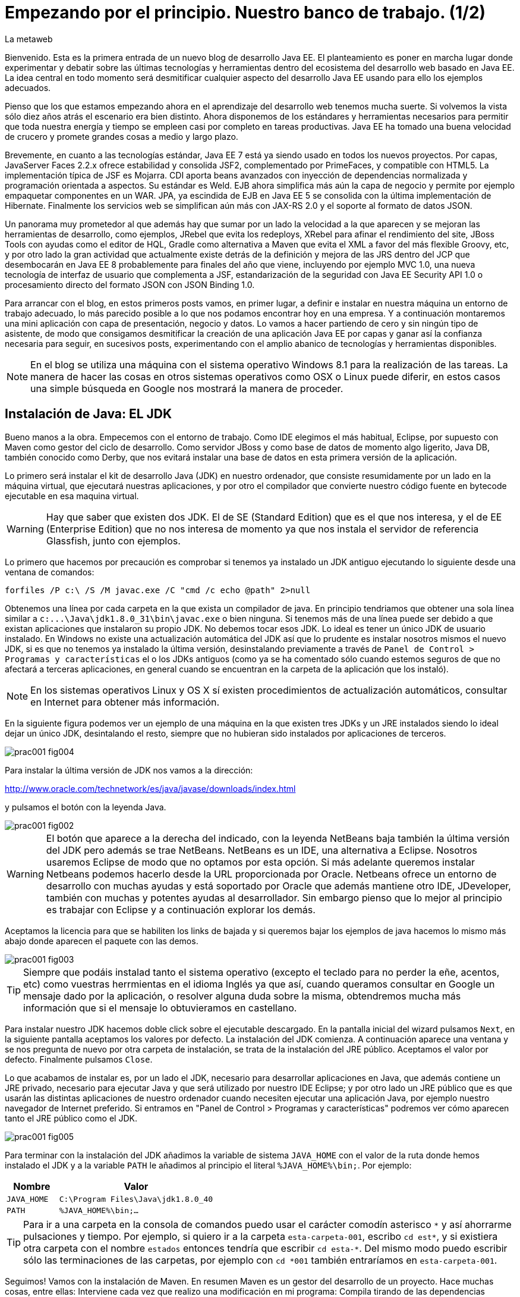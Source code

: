 = Empezando por el principio. Nuestro banco de trabajo. (1/2)
La metaweb
:hp-tags: JDK, Maven, Java Workbench
:published_at: 2015-04-15

Bienvenido. Esta es la primera entrada de un nuevo blog de desarrollo Java EE. El planteamiento es poner en marcha lugar donde experimentar y debatir sobre las últimas tecnologías y herramientas dentro del ecosistema del desarrollo web basado en Java EE. La idea central en todo momento será desmitificar cualquier aspecto del desarrollo Java EE usando para ello los ejemplos adecuados.

Pienso que los que estamos empezando ahora en el aprendizaje del desarrollo web tenemos mucha suerte. Si volvemos la vista sólo diez años atrás el escenario era bien distinto. Ahora disponemos de los estándares y herramientas necesarios para permitir que toda nuestra energía y tiempo se empleen casi por completo en tareas productivas. Java EE ha tomado una buena velocidad de crucero y promete grandes cosas a medio y largo plazo.

Brevemente, en cuanto a las tecnologías estándar, Java EE 7 está ya siendo usado en todos los nuevos proyectos. Por capas, JavaServer Faces 2.2.x ofrece estabilidad y consolida JSF2, complementado por PrimeFaces, y compatible con HTML5. La implementación típica de JSF es Mojarra. CDI aporta beans avanzados con inyección de dependencias normalizada y programación orientada a aspectos. Su estándar es Weld. EJB ahora simplifica más aún la capa de negocio y permite por ejemplo empaquetar componentes en un WAR. JPA, ya escindida de EJB en Java EE 5 se consolida con la última implementación de Hibernate. Finalmente los servicios web se simplifican aún más con JAX-RS 2.0 y el soporte al formato de datos JSON.

Un panorama muy prometedor al que además hay que sumar por un lado la velocidad a la que aparecen y se mejoran las herramientas de desarrollo, como ejemplos, JRebel que evita los redeploys, XRebel para afinar el rendimiento del site, JBoss Tools con ayudas como el editor de HQL, Gradle como alternativa a Maven que evita el XML a favor del más flexible Groovy, etc, y por otro lado la gran actividad que actualmente existe detrás de la definición y mejora de las JRS dentro del JCP que desembocarán en Java EE 8 probablemente para finales del año que viene, incluyendo por ejemplo MVC 1.0, una nueva tecnología de interfaz de usuario que complementa a JSF, estandarización de la seguridad con Java EE Security API 1.0 o procesamiento directo del formato JSON con JSON Binding 1.0.

Para arrancar con el blog, en estos primeros posts vamos, en primer lugar, a definir e instalar en nuestra máquina un entorno de trabajo adecuado, lo más parecido posible a lo que nos podamos encontrar hoy en una empresa. Y a continuación montaremos una mini aplicación con capa de presentación, negocio y datos. Lo vamos a hacer partiendo de cero y sin ningún tipo de asistente, de modo que consigamos desmitificar la creación de una aplicación Java EE por capas y ganar así la confianza necesaria para seguir, en sucesivos posts, experimentando con el amplio abanico de tecnologías y herramientas disponibles.

NOTE: En el blog se utiliza una máquina con el sistema operativo Windows 8.1 para la realización de las tareas. La manera de hacer las cosas en otros sistemas operativos como OSX o Linux puede diferir, en estos casos una simple búsqueda en Google nos mostrará la manera de proceder.

== Instalación de Java: EL JDK

Bueno manos a la obra. Empecemos con el entorno de trabajo. Como IDE elegimos el más habitual, Eclipse, por supuesto con Maven como gestor del ciclo de desarrollo. Como servidor JBoss y como base de datos de momento algo ligerito, Java DB, también conocido como Derby, que nos evitará instalar una base de datos en esta primera versión de la aplicación.

Lo primero será instalar el kit de desarrollo Java (JDK) en nuestro ordenador, que consiste resumidamente por un lado en la máquina virtual, que ejecutará nuestras aplicaciones, y por otro el compilador que convierte nuestro código fuente en bytecode ejecutable en esa maquina virtual.

WARNING: Hay que saber que existen dos JDK. El de SE (Standard Edition) que es el que nos interesa, y el de EE (Enterprise Edition) que no nos interesa de momento ya que nos instala el servidor de referencia Glassfish, junto con ejemplos.

Lo primero que hacemos por precaución es comprobar si tenemos ya instalado un JDK antiguo ejecutando lo siguiente desde una ventana de comandos:

[source,dos]
----
forfiles /P c:\ /S /M javac.exe /C "cmd /c echo @path" 2>null
----

Obtenemos una línea por cada carpeta en la que exista un compilador de java. En principio tendriamos que obtener una sola línea similar a `c:\...\Java\jdk1.8.0_31\bin\javac.exe` o bien ninguna. Si tenemos más de una línea puede ser debido a que existan aplicaciones que instalaron su propio JDK. No debemos tocar esos JDK. Lo ideal es tener un único JDK de usuario instalado. En Windows no existe una actualización automática del JDK así que lo prudente es instalar nosotros mismos el nuevo JDK, si es que no tenemos ya instalado la última versión, desinstalando previamente a través de `Panel de Control > Programas y características` el o los JDKs antiguos (como ya se ha comentado sólo cuando estemos seguros de que no afectará a terceras aplicaciones, en general cuando se encuentran en la carpeta de la aplicación que los instaló). 

NOTE: En los sistemas operativos Linux y OS X sí existen procedimientos de actualización automáticos, consultar en Internet para obtener más información.

En la siguiente figura podemos ver un ejemplo de una máquina en la que existen tres JDKs y un JRE instalados siendo lo ideal dejar un único JDK, desintalando el resto, siempre que no hubieran sido instalados por aplicaciones de terceros.

image::https://raw.githubusercontent.com/lametaweb/lametaweb.github.io/master/images/001/prac001-fig004.png[]

Para instalar la última versión de JDK nos vamos a la dirección:

http://www.oracle.com/technetwork/es/java/javase/downloads/index.html

y pulsamos el botón con la leyenda Java.

image::https://raw.githubusercontent.com/lametaweb/lametaweb.github.io/master/images/001/prac001-fig002.png[]

WARNING: El botón que aparece a la derecha del indicado, con la leyenda NetBeans baja también la última versión del JDK pero además se trae NetBeans. NetBeans es un IDE, una alternativa a Eclipse. Nosotros usaremos Eclipse de modo que no optamos por esta opción. Si más adelante queremos instalar Netbeans podemos hacerlo desde la URL proporcionada por Oracle. Netbeans ofrece un entorno de desarrollo con muchas ayudas y está soportado por Oracle que además mantiene otro IDE, JDeveloper, también con muchas y potentes ayudas al desarrollador. Sin embargo pienso que lo mejor al principio es trabajar con Eclipse y a continuación explorar los demás.

Aceptamos la licencia para que se habiliten los links de bajada y si queremos bajar los ejemplos de java hacemos lo mismo más abajo donde aparecen el paquete con las demos.

image::https://raw.githubusercontent.com/lametaweb/lametaweb.github.io/master/images/001/prac001-fig003.png[]

TIP: Siempre que podáis instalad tanto el sistema operativo (excepto el teclado para no perder la eñe, acentos, etc) como vuestras herrmientas en el idioma Inglés ya que así, cuando queramos consultar en Google un mensaje dado por la aplicación, o resolver alguna duda sobre la misma, obtendremos mucha más información que si el mensaje lo obtuvieramos en castellano.

Para instalar nuestro JDK hacemos doble click sobre el ejecutable descargado. En la pantalla inicial del wizard pulsamos `Next`, en la siguiente pantalla aceptamos los valores por defecto. La instalación del JDK comienza. A continuación aparece una ventana y se nos pregunta de nuevo por otra carpeta de instalación, se trata de la instalación del JRE público. Aceptamos el valor por defecto. Finalmente pulsamos `Close`.

Lo que acabamos de instalar es, por un lado el JDK, necesario para desarrollar aplicaciones en Java, que además contiene un JRE privado, necesario para ejecutar Java y que será utilizado por nuestro IDE Eclipse; y por otro lado un JRE público que es que usarán las distintas aplicaciones de nuestro ordenador cuando necesiten ejecutar una aplicación Java, por ejemplo nuestro navegador de Internet preferido. Si entramos en "Panel de Control > Programas y características" podremos ver cómo aparecen tanto el JRE público como el JDK.

image::https://raw.githubusercontent.com/lametaweb/lametaweb.github.io/master/images/001/prac001-fig005.png[]

Para terminar con la instalación del JDK añadimos la variable de sistema `JAVA_HOME` con el valor de la ruta donde hemos instalado el JDK y a la variable `PATH` le añadimos al principio el literal `%JAVA_HOME%\bin;`. Por ejemplo:

[cols="1a,3a", options="header"]
|===
|Nombre
|Valor

|`JAVA_HOME`
|`C:\Program Files\Java\jdk1.8.0_40`

|`PATH`
|`%JAVA_HOME%\bin;...`
|===

TIP: Para ir a una carpeta en la consola de comandos puedo usar el carácter comodín asterisco `\*` y así ahorrarme pulsaciones y tiempo. Por ejemplo, si quiero ir a la carpeta `esta-carpeta-001`, escribo `cd est*`, y si existiera otra carpeta con el nombre `estados` entonces tendría que escribir `cd esta-*`. Del mismo modo puedo escribir sólo las terminaciones de las carpetas, por ejemplo con `cd *001` también entraríamos en `esta-carpeta-001`.

Seguimos! Vamos con la instalación de Maven. En resumen Maven es un gestor del desarrollo de un proyecto. Hace muchas cosas, entre ellas: Interviene cada vez que realizo una modificación en mi programa: Compila tirando de las dependencias necesarias, empaqueta y despliega el proyecto en el entorno que le indiquemos... También pasa automáticamente las pruebas unitarias y las de integración que haya definido. Por otro lado gestiona las distintas distribuciones de mi proyecto. Y hace muchas cosas más y todas las que se te ocurran ya que es extensible. Maven es tanto más útil cuanto mayor es el tamaño del proyecto ya que con el tamaño la gestión del ciclo de vida se hace cada vez más complicada.

En Maven tenemos que diferenciar varias cosas: 

* La aplicación Maven en sí, el ejecutable, que no es más que un fichero `.zip` que se descomprime en el disco duro.
* El repositorio local, localizado en la máquina propia, que es donde se guardan los snapshots de mi aplicación, por ejemplo versiones de un `.war` y además donde se copian las librerías de terceros de las que mi webapp depende, actuando como caché de los repositorios remotos.
* El plugin de Maven para Eclipse, que me permite usar Maven desde Eclipse, que será en general lo que hagamos en el día a día.

En la próxima entrada del Blog volveremos sobre Maven, ya desde Eclipse, y empezaremos a practicar con él. Ahora toca instalarlo. Decir primero que realmente no es necesario instalar Maven para el desarrollo desde Eclipse ya que éste ya lo que trae de serie (Embedded Maven) sin embargo si lo instalamos aparte (Local Maven) podremos usarlo fuera del IDE cuando lo necesitemos. Además la versión de Maven empotrada en Eclipse puede no ser la última y puede ser que necesitemos trabajar con una versión más reciente. Para ello tendremos que cambiar la configuración en Eclipse para que apunte al Maven local.

Si ya teníamos una instalación de Maven no hay problema, podemos instalarlo en otra carpeta. Aunque como en el caso del JDK es mejor siempre tener una única instalación salvo que necesitemos más de una versión porque estemos trabajando con un proyecto antiguo por ejemplo. En este caso para desinstalar sólo tendremos que borrar la carpeta de instalación y editar varias variables de sistema. Vamos entonces a la URL http://maven.apache.org/download.cgi y nos bajamos el archivo Maven 3.3.1 (Binary tar.gz) si usamos Linux o el Maven 3.3.1 (Binary zip) si usamos Windows (la versión puede diferir). Ok, descomprimimos el zip en una carpeta, por ejemplo en la ruta `C:\Program Files\Apache Software Foundation\`.

TIP: Para descomprimir puedes usar la aplicación gratuita 7zip en el enlace http://www.7-zip.org. Y para linux tenemos http://peazip.sourceforge.net/peazip-linux.html.

Completamos la instalación añadiendo tres variables de sistema y editando la variable `PATH` para poder llamar a Maven desde cualquier carpeta de proyecto:

[cols="1a,3a", options="header"]
|===
|Nombre
|Valor

|`M2_HOME`
|`C:\Program Files\Apache Software Foundation\apache-maven-3.3.1`

|`M2`
|`%M2_HOME%\bin`

|`PATH`
|`%M2%;%JAVA_HOME%\bin;...`
|===

En este punto tenemos ya instalados Maven y el JDK, necesario para la correcta ejecución del primero. Abramos una ventana de comando (botón de Inicio y escribir `cmd` en la caja de búsqueda) para comprobar que Maven se instaló correctamente. Verifico primero que las variables de sistema se han creado bien con el comando `SET`:

image::https://raw.githubusercontent.com/lametaweb/lametaweb.github.io/master/images/001/prac001-fig001.png[]

Y para verificar que la instalación es correcta escribimos `mvn -version`. Si obtenemos una salida por pantalla similar a la que se muestra es que todo ha ido bien.

image::https://raw.githubusercontent.com/lametaweb/lametaweb.github.io/master/images/001/prac001-fig006.png[]

Vamos ahora a llamar a Maven siguiendo el ejercicio de cinco minutos propuesto en su página oficial en la dirección http://maven.apache.org/guides/getting-started/maven-in-five-minutes.html. Es importante emplear un poco de nuestro tiempo en entender los conceptos básicos de esta herramienta. De verdad, os alegraréis, pues si bien al principio Maven puede parecer algo confuso, tras una lectura de los recursos que os voy a comentar y practicar minimamente nos daremos cuenta de que es una herramienta pensada para facilitarnos las cosas.

Una vez en la dirección anterior nos vamos directamente al tercer apartado `Creating a Project`. Lo que vamos a hacer es crear un proyecto `Hola mundo!` sin escribir ni una sola línea de código. Es otra de las capacidades de Maven, nos permite, a partir de los llamados arquetipos, comenzar un nuevo proyecto a partir de una plantilla. Hay muchos arquetipos, muchos han sido creados por la gente de Maven, otros por otras empresas, y nosotros podemos también crear uno, de hecho las empresas crean arquetipos para disponer de puntos de partida para los nuevos proyectos. Los arquetipos están en los repositorios, que son almaceneces gestionados por Maven, donde también existen elementos de otra naturaleza como librerías, nuestros propios wars, etc. A todos estos elementos Maven los denomina artefactos. Bien, vamos con el ejercicio, abrimos una ventana de comandos, creamos un directorio, por ejemplo `c:\prueba-maven`, y nos situamos dentro de él. A continuación escribimos lo siguiente:

[small]#`mvn archetype:generate -DgroupId=com.mycompany.app -DartifactId=my-app -DarchetypeArtifactId=maven-archetype-quickstart -DinteractiveMode=false`#

Si es la primera vez que ejecutamos Maven en nuestro ordenador el comando puede tardar un rato en finalizar, es debido a que Maven necesita bajar desde un repositorio remoto los elementos necesarios para aplicar el ciclo de vida al proyecto. Analicemos rápidamente el comando:

`mvn`: Es el comando que invoca a Maven, que será análogo al que Eclipse invoque por defecto cuando estemos desarrollando un proyecto desde el IDE. Eclipse por defecto usa el Maven embebido que viene con el plugin M2Eclipse.

`archetype:generate`: Es la parte del comando que indica lo que queremos que haga Maven. En este caso le estamos diciendo que ejecute el goal `generate` del plugin `archetype`. Los plugins son las unidades que continen los goals, que representan lo que podemos pedir a Maven que haga por nosotros, en este caso generar un proyecto a partir de un arquetipo.


NOTE: Maven puede ejecutar además de un goal, como en el caso del ejemplo, una phase y todas las fases anteriores. El ciclo de vida estándar de Maven se compone de varias fases ordenadas, cada fase tiene asociada la ejecución de varios goals de varios plugins. Existen valores por defecto pero todo es configurable como iremos viendo. El formato del comando sería diferente, sin el carácter `:`, por ejemplo `mvn package`. No es necesario entender todo esto ahora. Al final del Post se dan links a recursos en la página oficial de Maven donde estos conceptos son claramente explicados. Tenemos que sacar un rato y leerlos para aprovechar de forma óptima los contenidos de los Posts futuros.

* `-DgroupId=com.mycompany.app -DartifactId=my-app`: El resto del comando son parámetros que pasamos al goal. Los dos primeros parámetros son parte de las coordenadas del proyecto que vamos a crear. Todo proyecto Maven, tiene unas coordenadas, que lo identifican de forma unívoca y lo sitúan dentro de nuestro repositorio local como un artefacto. Estas coordenadas son: Id de grupo, Id de artefacto y versión. En este caso como estamos creando el proyecto la versión es de forma implícita la 1.0. Añadir que estos valores son utilizados por Maven para, en el caso del Id de grupo, establecer la estructura de paquetes de las clases Java del proyecto y en el caso del Id de artefacto para estabecer el nombre del artefacto.

* `-DarchetypeArtifactId=maven-archetype-quickstart -DinteractiveMode=false`: El último parámetro simplemente hace que el comando se ejecute sin nuestra intervención. El primer parámetro es el más interesante ya que hace referencia al arquetipo o plantilla que queremos usar para generar nuestro nuevo proyecto. Recordemos que un arquetipo es un artefacto más y que todos los artefactos están en un repositorio.

NOTE: Existen dos tipos de repositorio: Local y remoto. El local está en nuestro ordenador en general en la carpeta `.m2\` de la carpeta de usuario. Es una caché de los diferentes repositorios remotos y también donde se guardarán las snapshots de nuestros proyectos. El repositorio remoto es donde residen las releases de nuestros proyectos y todos los demás artefactos: plugins, dependencias, arquetipos, etc. Un repositorio remoto a su vez puede ser público o privado. El público permite a cualquier usuario acceder a su contenido, el más conocido es el repositorio central de Maven, en el que podemos buscar artefactos a través de la página http://search.maven.org/. El repositorio privado es el que probablemente tendrá nuestra empresa para almacenar las diferentes releases de los proyectos, las librerías estándar propias, etc. Nosotros mismos podemos montar un repositorio remoto con la herramienta Artifactory u otra equivalente.

Ejecutamos el comando y vemos qué ocurre. Se ha creado una carpeta con el nombre de nuestro nuevo proyecto, que contiene una estructura de carpetas según el estándar de Maven,  la clase Java que genera la salida `Hello world!` y el fichero de proyecto de Maven `pom.xml`. Si lo abrimos con un editor de texto podremos ver que contiene las coordenadas del artefacto, el tipo de empaquetado, referencias a información adicional sobre el proyecto, y una sección para definir de qué artefactos depende. Tenemos un proyecto completo con la simple ejecución de un comando, no está mal. Es cierto que se trata de un proyecto sencillo pero sin mucho esfuerzo podremos montar un arquetipo tan complejo como queramos, que luego usaremos como punto de partida para otro proyecto.

Vemos que el proyecto realmente hace lo que debe. Primero ejecutamos el comando `mvn install` desde el directorio del proyecto (donde está el `pom.xml`)

